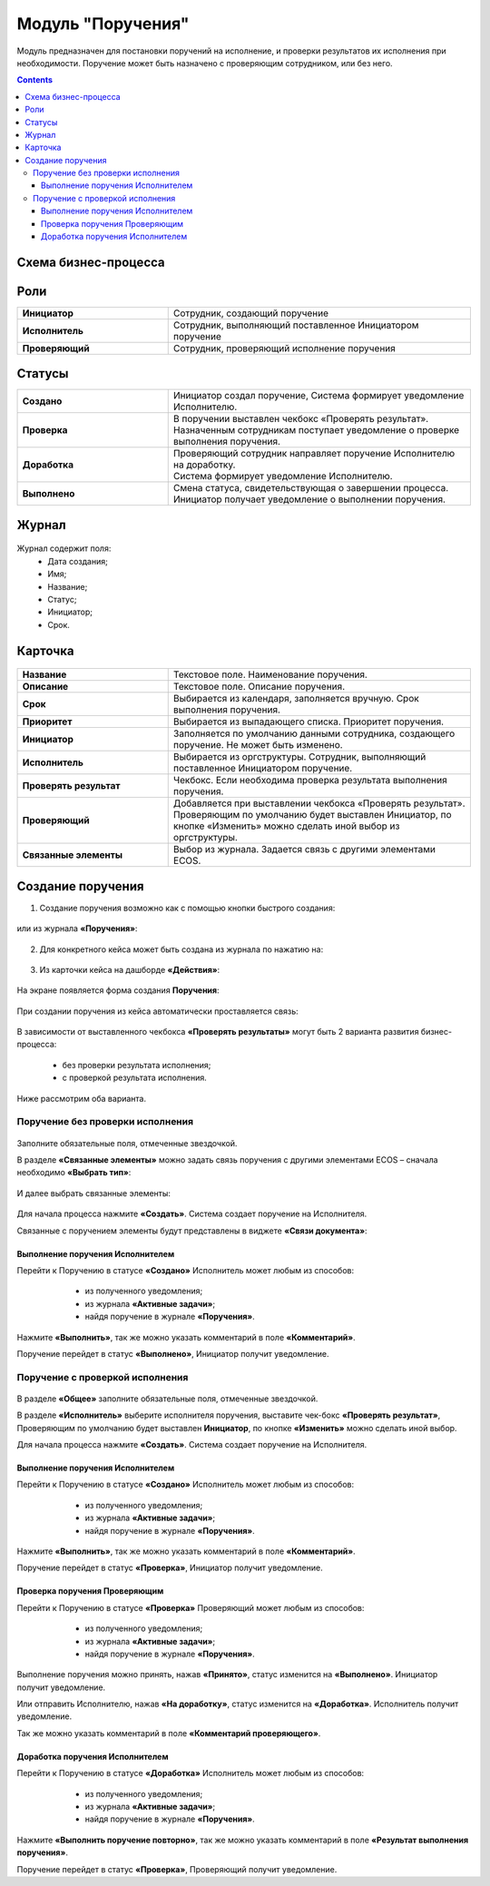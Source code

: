 Модуль "Поручения"
=====================

.. _ecos-tasks:

Модуль предназначен для постановки поручений на исполнение, и проверки результатов их исполнения при необходимости. 
Поручение может быть назначено с проверяющим сотрудником, или без него.

.. contents::
		:depth: 4

Схема бизнес-процесса
----------------------

 .. image:: _static/tasks/tasks_1.png
       :width: 800
       :align: center 

Роли
-----

.. list-table::
      :widths: 20 40
      :class: tight-table 
      
      * - **Инициатор**
        - Сотрудник, создающий поручение
      * - **Исполнитель**
        - Сотрудник, выполняющий поставленное Инициатором поручение
      * - **Проверяющий**
        - Сотрудник, проверяющий исполнение поручения

Статусы
-------

.. list-table::
      :widths: 20 40
      :class: tight-table 
      
      * - **Создано**
        - | Инициатор создал поручение, Система формирует уведомление Исполнителю.    
      * - **Проверка**
        - | В поручении выставлен чекбокс «Проверять результат». 
          | Назначенным сотрудникам поступает уведомление о проверке выполнения поручения.
      * - **Доработка**
        - | Проверяющий сотрудник направляет поручение Исполнителю на доработку.   
          | Система формирует уведомление Исполнителю.
      * - **Выполнено**
        - | Смена статуса, свидетельствующая о завершении процесса.  
          | Инициатор получает уведомление о выполнении поручения.

Журнал
-------

 .. image:: _static/tasks/tasks_2.png
       :width: 800
       :align: center 

Журнал содержит поля:
    -	Дата создания;
    -	Имя;
    -	Название;
    -	Статус;
    -	Инициатор;
    -	Срок.

Карточка
----------

 .. image:: _static/tasks/tasks_3.png
       :width: 700
       :align: center 

.. list-table::
      :widths: 20 40
      :class: tight-table 
      
      * - **Название**
        - | Текстовое поле. Наименование поручения. 
      * - **Описание**
        - | Текстовое поле. Описание поручения. 
      * - **Срок**
        - | Выбирается из календаря, заполняется вручную. Срок выполнения поручения.      
      * - **Приоритет**
        - | Выбирается из выпадающего списка. Приоритет поручения.
      * - **Инициатор**
        - | Заполняется по умолчанию данными сотрудника, создающего поручение. Не может быть изменено.
      * - **Исполнитель**
        - | Выбирается из оргструктуры. Сотрудник, выполняющий поставленное Инициатором поручение.
      * - **Проверять результат**
        - | Чекбокс. Если необходима проверка результата выполнения поручения.
      * - **Проверяющий**
        - | Добавляется при выставлении чекбокса «Проверять результат».
          | Проверяющим по умолчанию будет выставлен Инициатор, по кнопке «Изменить» можно сделать иной выбор из оргструктуры.
      * - **Связанные элементы**
        - | Выбор из журнала. Задается связь с другими элементами ECOS.

Создание поручения
--------------------

1.	Создание поручения возможно как с помощью кнопки быстрого создания: 

 .. image:: _static/tasks/tasks_4.png
       :width: 300
       :align: center 

или из журнала **«Поручения»**:

 .. image:: _static/tasks/tasks_5.png
       :width: 800
       :align: center 

2.	Для конкретного кейса может быть создана из журнала по нажатию на:

 .. image:: _static/tasks/tasks_6.png
       :width: 800
       :align: center 

3.	Из карточки кейса на дашборде **«Действия»**:

 .. image:: _static/tasks/tasks_7.png
       :width: 300
       :align: center 

На экране появляется форма создания **Поручения**:

 .. image:: _static/tasks/tasks_8.png
       :width: 700
       :align: center 

При создании поручения из кейса автоматически проставляется связь:

 .. image:: _static/tasks/tasks_9.png
       :width: 700
       :align: center 

В зависимости от выставленного чекбокса **«Проверять результаты»** могут быть 2 варианта развития бизнес-процесса:

    -	без проверки результата исполнения;
    -	с проверкой результата исполнения.

Ниже рассмотрим оба варианта.


Поручение без проверки исполнения
~~~~~~~~~~~~~~~~~~~~~~~~~~~~~~~~~~~~

 .. image:: _static/tasks/tasks_10.png
       :width: 600
       :align: center 

Заполните обязательные поля, отмеченные звездочкой.

В разделе **«Связанные элементы»** можно задать связь поручения с другими элементами ECOS – сначала необходимо **«Выбрать тип»**:

 .. image:: _static/tasks/tasks_11.png
       :width: 300
       :align: center 

И далее выбрать связанные элементы:

 .. image:: _static/tasks/tasks_12.png
       :width: 500
       :align: center 

Для начала процесса нажмите **«Создать»**. Система создает поручение на Исполнителя.

Связанные с поручением элементы будут представлены в виджете **«Связи документа»**:

 .. image:: _static/tasks/tasks_18.png
       :width: 300
       :align: center

Выполнение поручения Исполнителем
"""""""""""""""""""""""""""""""""""""

Перейти к Поручению в статусе **«Создано»** Исполнитель может любым из способов:

    -	из полученного уведомления;
    -	из журнала **«Активные задачи»**;
    -	найдя поручение в журнале **«Поручения»**.


 .. image:: _static/tasks/tasks_13.png
       :width: 800
       :align: center 

Нажмите **«Выполнить»**, так же можно указать комментарий в поле **«Комментарий»**.

Поручение перейдет в статус **«Выполнено»**, Инициатор получит уведомление.

Поручение с проверкой исполнения
~~~~~~~~~~~~~~~~~~~~~~~~~~~~~~~~~

 .. image:: _static/tasks/tasks_14.png
       :width: 600
       :align: center 

В разделе **«Общее»** заполните обязательные поля, отмеченные звездочкой.

В разделе **«Исполнитель»** выберите исполнителя поручения, выставите чек-бокс **«Проверять результат»**, Проверяющим по умолчанию будет выставлен **Инициатор**, по кнопке **«Изменить»** можно сделать иной выбор.

Для начала процесса нажмите **«Создать»**. Система создает поручение на Исполнителя.

Выполнение поручения Исполнителем
"""""""""""""""""""""""""""""""""""

Перейти к Поручению в статусе **«Создано»** Исполнитель может любым из способов:

    -	из полученного уведомления;
    -	из журнала **«Активные задачи»**;
    -	найдя поручение в журнале **«Поручения»**.

 .. image:: _static/tasks/tasks_15.png
       :width: 800
       :align: center 

Нажмите **«Выполнить»**, так же можно указать комментарий в поле **«Комментарий»**.

Поручение перейдет в статус **«Проверка»**, Инициатор получит уведомление.

Проверка поручения Проверяющим
"""""""""""""""""""""""""""""""""

Перейти к Поручению в статусе **«Проверка»** Проверяющий может любым из способов:

    -	из полученного уведомления;
    -	из журнала **«Активные задачи»**;
    -	найдя поручение в журнале **«Поручения»**.

 .. image:: _static/tasks/tasks_16.png
       :width: 800
       :align: center 

Выполнение поручения можно принять, нажав **«Принято»**, статус изменится на **«Выполнено»**. Инициатор получит уведомление.

Или отправить Исполнителю, нажав **«На доработку»**, статус изменится на **«Доработка»**. Исполнитель получит уведомление.

Так же можно указать комментарий в поле **«Комментарий проверяющего»**.

Доработка поручения Исполнителем
"""""""""""""""""""""""""""""""""""""

Перейти к Поручению в статусе **«Доработка»** Исполнитель может любым из способов:

    -	из полученного уведомления;
    -	из журнала **«Активные задачи»**;
    -	найдя поручение в журнале **«Поручения»**.

 .. image:: _static/tasks/tasks_17.png
       :width: 800
       :align: center 

Нажмите **«Выполнить поручение повторно»**, так же можно указать комментарий в поле **«Результат выполнения поручения»**.

Поручение перейдет в статус **«Проверка»**, Проверяющий получит уведомление.
